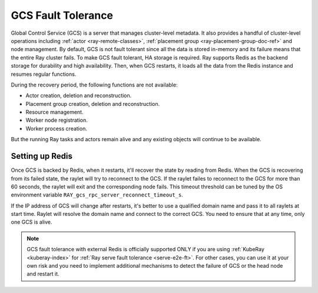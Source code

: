 .. _fault-tolerance-gcs:

GCS Fault Tolerance
===================

Global Control Service (GCS) is a server that manages cluster-level metadata.
It also provides a handful of cluster-level operations including :ref:`actor <ray-remote-classes>`, :ref:`placement group <ray-placement-group-doc-ref>` and node management.
By default, GCS is not fault tolerant since all the data is stored in-memory and its failure means that the entire Ray cluster fails.
To make GCS fault tolerant, HA storage is required. Ray supports Redis as the backend storage for durability and high availability.
Then, when GCS restarts, it loads all the data from the Redis instance and resumes regular functions.

During the recovery period, the following functions are not available:

- Actor creation, deletion and reconstruction.
- Placement group creation, deletion and reconstruction.
- Resource management.
- Worker node registration.
- Worker process creation.

But the running Ray tasks and actors remain alive and any existing objects will continue to be available.

Setting up Redis
----------------

.. tabbed:: KubeRay (officially supported)

    If you are using :ref:`KubeRay <kuberay-index>`, please refer to `KubeRay docs on GCS Fault Tolerance <https://ray-project.github.io/kuberay/guidance/gcs-ft/>`_.

.. tabbed:: ray start

    If you are using :ref:`ray start <ray-start-doc>` to start the Ray head node,
    set the OS environment ``RAY_REDIS_ADDRESS`` to
    the Redis address, and supply the ``--redis-password`` flag with the password when calling ``ray start``:

    .. code-block:: shell

      RAY_REDIS_ADDRESS=redis_ip:port ray start --head --redis-password PASSWORD

.. tabbed:: ray up

    If you are using :ref:`ray up <ray-up-doc>` to start the Ray cluster, change :ref:`head_start_ray_commands <cluster-configuration-head-start-ray-commands>` field to add ``RAY_REDIS_ADDRESS`` and ``--redis-password`` to the ``ray start`` command:

    .. code-block:: yaml

      head_start_ray_commands:
        - ray stop
        - ulimit -n 65536; RAY_REDIS_ADDRESS=redis_ip:port ray start --head --redis-password PASSWORD --port=6379 --object-manager-port=8076 --autoscaling-config=~/ray_bootstrap_config.yaml --dashboard-host=0.0.0.0

.. tabbed:: Kubernetes

    If you are using Kubernetes but not :ref:`KubeRay <kuberay-index>`, please refer to :ref:`this doc <deploy-a-static-ray-cluster-without-kuberay>`.


Once GCS is backed by Redis, when it restarts, it'll recover the
state by reading from Redis. When the GCS is recovering from its failed state, the raylet
will try to reconnect to the GCS.
If the raylet failes to reconnect to the GCS for more than 60 seconds,
the raylet will exit and the corresponding node fails.
This timeout threshold can be tuned by the OS environment variable ``RAY_gcs_rpc_server_reconnect_timeout_s``.

If the IP address of GCS will change after restarts, it's better to use a qualified domain name
and pass it to all raylets at start time. Raylet will resolve the domain name and connect to
the correct GCS. You need to ensure that at any time, only one GCS is alive.

.. note::

  GCS fault tolerance with external Redis is officially supported
  ONLY if you are using :ref:`KubeRay <kuberay-index>` for :ref:`Ray serve fault tolerance <serve-e2e-ft>`.
  For other cases, you can use it at your own risk and
  you need to implement additional mechanisms to detect the failure of GCS or the head node
  and restart it.

